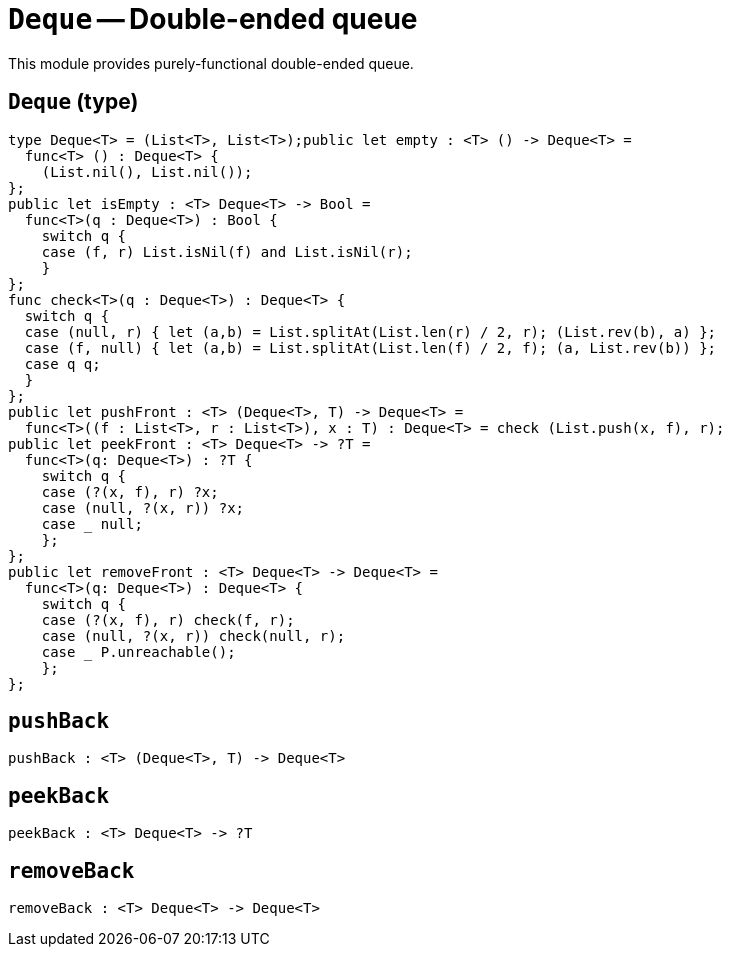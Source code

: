 // Do not edit; This file was machine-generated


[#mod-Deque]
= `Deque` -- Double-ended queue 

This module provides purely-functional double-ended queue.



[#Deque_Deque]
== `Deque` (type)


....
type Deque<T> = (List<T>, List<T>);public let empty : <T> () -> Deque<T> =
  func<T> () : Deque<T> {
    (List.nil(), List.nil());
};
public let isEmpty : <T> Deque<T> -> Bool =
  func<T>(q : Deque<T>) : Bool {
    switch q {
    case (f, r) List.isNil(f) and List.isNil(r);
    }
};
func check<T>(q : Deque<T>) : Deque<T> {
  switch q {
  case (null, r) { let (a,b) = List.splitAt(List.len(r) / 2, r); (List.rev(b), a) };
  case (f, null) { let (a,b) = List.splitAt(List.len(f) / 2, f); (a, List.rev(b)) };
  case q q;
  }
};
public let pushFront : <T> (Deque<T>, T) -> Deque<T> =
  func<T>((f : List<T>, r : List<T>), x : T) : Deque<T> = check (List.push(x, f), r);
public let peekFront : <T> Deque<T> -> ?T =
  func<T>(q: Deque<T>) : ?T {
    switch q {
    case (?(x, f), r) ?x;
    case (null, ?(x, r)) ?x;
    case _ null;
    };
};
public let removeFront : <T> Deque<T> -> Deque<T> =
  func<T>(q: Deque<T>) : Deque<T> {
    switch q {
    case (?(x, f), r) check(f, r);
    case (null, ?(x, r)) check(null, r);
    case _ P.unreachable();
    };
};

....

[#Deque_pushBack]
== `pushBack`


[listing]
pushBack : <T> (Deque<T>, T) -> Deque<T>

[#Deque_peekBack]
== `peekBack`


[listing]
peekBack : <T> Deque<T> -> ?T

[#Deque_removeBack]
== `removeBack`


[listing]
removeBack : <T> Deque<T> -> Deque<T>

